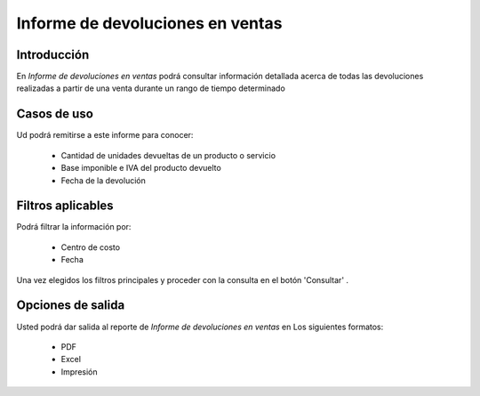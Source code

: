 =================================
Informe de devoluciones en ventas
=================================

Introducción
------------

En *Informe de devoluciones en ventas* podrá consultar información detallada acerca de todas las devoluciones realizadas a partir de una venta durante un rango de tiempo determinado

Casos de uso
------------

Ud podrá remitirse a este informe para conocer:

	- Cantidad de unidades devueltas de un producto o servicio
	- Base imponible e IVA del producto devuelto
	- Fecha de la devolución


Filtros aplicables
------------------
Podrá filtrar la información por:

	- Centro de costo
	- Fecha


Una vez elegidos los filtros principales y proceder con la consulta en el botón 'Consultar' |btn_ok.bmp|.

Opciones de salida
------------------
Usted podrá dar salida al reporte de *Informe de devoluciones en ventas* en Los siguientes formatos:

	- |pdf_logo.gif| PDF 
	- |excel.bmp| Excel
	- |printer_q.bmp| Impresión



.. |pdf_logo.gif| image:: /_images/generales/pdf_logo.gif
.. |excel.bmp| image:: /_images/generales/excel.bmp
.. |codbar.png| image:: /_images/generales/codbar.png
.. |printer_q.bmp| image:: /_images/generales/printer_q.bmp
.. |calendaricon.gif| image:: /_images/generales/calendaricon.gif
.. |gear.bmp| image:: /_images/generales/gear.bmp
.. |openfolder.bmp| image:: /_images/generales/openfold.bmp
.. |library_listview.bmp| image:: /_images/generales/library_listview.png
.. |plus.bmp| image:: /_images/generales/plus.bmp
.. |wzedit.bmp| image:: /_images/generales/wzedit.bmp
.. |buscar.bmp| image:: /_images/generales/buscar.bmp
.. |delete.bmp| image:: /_images/generales/delete.bmp
.. |btn_ok.bmp| image:: /_images/generales/btn_ok.bmp
.. |refresh.bmp| image:: /_images/generales/refresh.bmp
.. |descartar.bmp| image:: /_images/generales/descartar.bmp
.. |save.bmp| image:: /_images/generales/save.bmp
.. |wznew.bmp| image:: /_images/generales/wznew.bmp